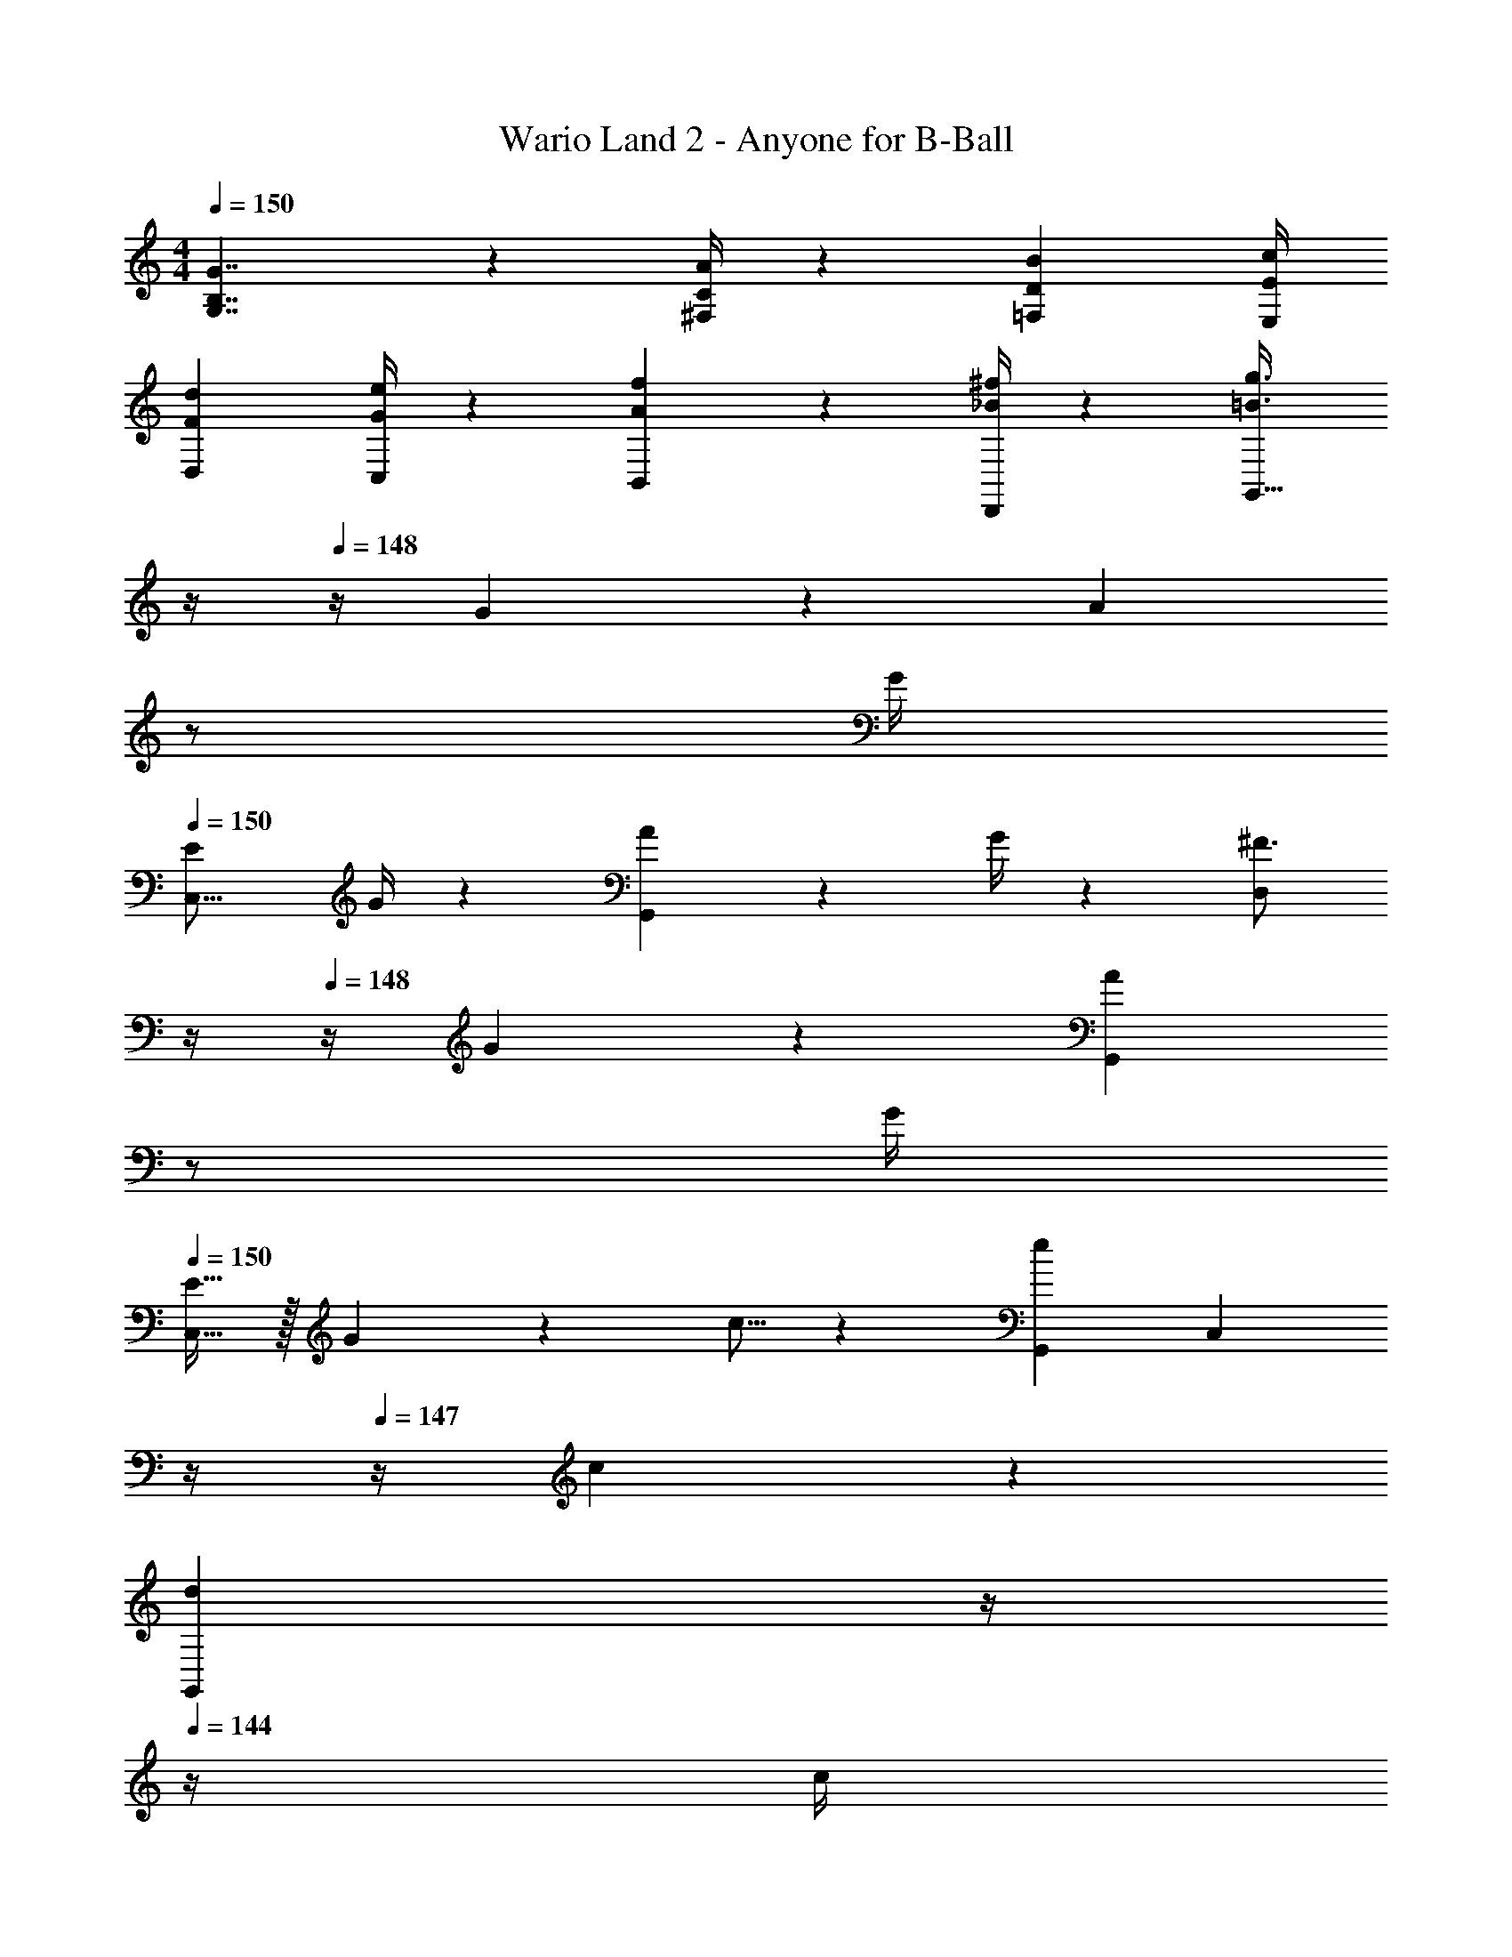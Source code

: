 X: 1
T: Wario Land 2 - Anyone for B-Ball
Z: ABC Generated by Starbound Composer
L: 1/4
M: 4/4
Q: 1/4=150
K: C
[B,7/4G7/4G,7/4] z/36 [C/4^F,/4A/4] z/126 [z12/7D31/18B31/18=F,31/18] [E/4E,/4c/4] 
[F7/9d7/9D,7/9] [G/4C,/4e/4] z/126 [A13/18f13/18B,,13/18] z5/252 [_B/4D,,/4^f/4] z/126 [z3/14=B3/4g3/4G,,63/32] 
Q: 1/4=149
z/4 
Q: 1/4=148
z/4 G2/9 z/36 [z/4A13/18] 
Q: 1/4=147
z/2 
Q: 1/4=146
G/4 
Q: 1/4=150
[E7/9C,17/16] G/4 z/126 [A13/18G,,29/28] z5/252 G/4 z/126 [z3/14^F3/4D,29/28] 
Q: 1/4=149
z/4 
Q: 1/4=148
z/4 G2/9 z/36 [z/4A13/18G,,29/28] 
Q: 1/4=147
z/2 
Q: 1/4=146
G/4 
Q: 1/4=150
[E11/32C,17/16] z/32 G3/10 z/40 c5/16 z11/474 [zG,,29/28e31/18] [z3/14C,29/28] 
Q: 1/4=148
z/4 
Q: 1/4=147
z/4 c2/9 z/36 
Q: 1/4=146
[z/4d13/18G,,29/28] 
Q: 1/4=145
z/4 
Q: 1/4=144
z/4 c/4 
[z/4B7/9C,17/16] 
Q: 1/4=150
z19/36 c/4 z/126 [d13/18G,,29/28] z5/252 c/4 z/126 [c9/28C,29/28] e3/10 z3/140 g9/28 [c'13/18G,,29/28] z/36 _b/4 
[z29/28F,,17/16a11/4] [zC,,29/28] [z3/14F,,29/28] 
Q: 1/4=149
z/4 
Q: 1/4=148
z/4 a2/9 z/36 [z/4=b13/18C,,29/28] 
Q: 1/4=147
z/2 
Q: 1/4=146
a/4 
Q: 1/4=150
[^g7/9F,,17/16] a/4 z/126 [b13/18C,,29/28] z5/252 a/4 z/126 [z3/14g3/4F,,] 
Q: 1/4=149
z/4 
Q: 1/4=148
z/4 a2/9 z/36 [z/4b13/18F,,29/28] 
Q: 1/4=147
z/2 
Q: 1/4=146
a/4 
Q: 1/4=150
[=g29/28C,17/16] [zG,,29/28e31/18] [z3/14C,29/28] 
Q: 1/4=149
z/4 
Q: 1/4=148
z/4 g2/9 z/36 [z/4=f13/18G,,29/28] 
Q: 1/4=147
z/2 
Q: 1/4=146
e/4 
Q: 1/4=150
[d29/28D,,17/16] [d13/18A,,29/28] z5/252 e/4 z/126 [^f9/28D,,29/28] =f3/10 z3/140 e9/28 [dA,,29/28] 
[G,,29/28g11/4] G,, [z3/14G,,63/32] 
Q: 1/4=149
z/4 
Q: 1/4=148
z/4 G2/9 z/36 [z/4A13/18] 
Q: 1/4=147
z/2 
Q: 1/4=146
G/4 
Q: 1/4=150
[E7/9C,17/16] G/4 z/126 [A13/18G,,29/28] z5/252 G/4 z/126 [z3/14F3/4D,29/28] 
Q: 1/4=149
z/4 
Q: 1/4=148
z/4 G2/9 z/36 [z/4A13/18G,,29/28] 
Q: 1/4=147
z/2 
Q: 1/4=146
G/4 
Q: 1/4=150
[E11/32C,17/16] z/32 G3/10 z/40 c5/16 z11/474 [zG,,29/28e31/18] [z3/14C,29/28] 
Q: 1/4=149
z/4 
Q: 1/4=148
z/4 c2/9 z/36 [z/4d13/18G,,29/28] 
Q: 1/4=147
z/2 
Q: 1/4=146
c/4 
Q: 1/4=150
[B7/9C,17/16] c/4 z/126 [d13/18G,,29/28] z5/252 c/4 z/126 [z3/14c'C,] 
Q: 1/4=149
z/4 
Q: 1/4=148
z/2 [z/4_bC,29/28] 
Q: 1/4=147
z/2 
Q: 1/4=146
z/4 
Q: 1/4=150
[z29/28F,,17/16a11/4] [zC,,29/28] [z3/14F,,29/28] 
Q: 1/4=149
z/4 
Q: 1/4=148
z/4 a2/9 z/36 [z/4=b13/18C,,29/28] 
Q: 1/4=147
z/2 
Q: 1/4=146
a/4 
Q: 1/4=150
[^g7/9F,,17/16] a/4 z/126 [b13/18C,,29/28] z5/252 a/4 z/126 [z3/14g3/4F,,] 
Q: 1/4=149
z/4 
Q: 1/4=148
z/4 a2/9 z/36 [z/4b13/18F,,29/28] 
Q: 1/4=147
z/2 
Q: 1/4=146
a/4 
Q: 1/4=150
[=g29/28C,29/28] [zC,29/28e31/18] [z3/14A,,] 
Q: 1/4=148
z/4 
Q: 1/4=147
z/4 g2/9 z/36 
Q: 1/4=146
[z/4f13/18A,,29/28] 
Q: 1/4=145
z/4 
Q: 1/4=144
z/4 e/4 
[z/4d7/9D,,29/28] 
Q: 1/4=150
z19/36 A/4 z/126 [A13/18D,,29/28] z5/252 c/4 z/126 [z27/28BG,,] [G9/28G,,29/28] z5/224 A3/10 z8/349 B5/16 z/48 
[C,7/9c11/4] G,,/4 z/126 [z9/28A,,/3] A,,9/28 A,,5/14 [z5/7C,63/32] G2/9 z/36 A13/18 z/36 G/4 
[E7/9C,17/16] G/4 z/126 [A13/18G,,29/28] z5/252 G/4 z/126 [z3/14F3/4D,29/28] 
Q: 1/4=149
z/4 
Q: 1/4=148
z/4 G2/9 z/36 [z/4A13/18G,,29/28] 
Q: 1/4=147
z/2 
Q: 1/4=146
G/4 
Q: 1/4=150
[E11/32C,17/16] z/32 G3/10 z/40 c5/16 z11/474 [zG,,29/28e31/18] [z3/14C,29/28] 
Q: 1/4=148
z/4 
Q: 1/4=147
z/4 c2/9 z/36 
Q: 1/4=146
[z/4d13/18G,,29/28] 
Q: 1/4=145
z/4 
Q: 1/4=144
z/4 c/4 
[z/4B7/9C,17/16] 
Q: 1/4=150
z19/36 c/4 z/126 [d13/18G,,29/28] z5/252 c/4 z/126 [c9/28C,29/28] e3/10 z3/140 g9/28 [c'13/18G,,29/28] z/36 _b/4 
[z29/28F,,17/16a11/4] [zC,,29/28] [z3/14F,,29/28] 
Q: 1/4=149
z/4 
Q: 1/4=148
z/4 a2/9 z/36 [z/4=b13/18C,,29/28] 
Q: 1/4=147
z/2 
Q: 1/4=146
a/4 
Q: 1/4=150
[^g7/9F,,17/16] a/4 z/126 [b13/18C,,29/28] z5/252 a/4 z/126 [z3/14g3/4F,,] 
Q: 1/4=149
z/4 
Q: 1/4=148
z/4 a2/9 z/36 [z/4b13/18F,,29/28] 
Q: 1/4=147
z/2 
Q: 1/4=146
a/4 
Q: 1/4=150
[=g29/28C,17/16] [zG,,29/28e31/18] [z3/14C,29/28] 
Q: 1/4=149
z/4 
Q: 1/4=148
z/4 g2/9 z/36 [z/4f13/18G,,29/28] 
Q: 1/4=147
z/2 
Q: 1/4=146
e/4 
Q: 1/4=150
[d29/28D,,17/16] [d13/18A,,29/28] z5/252 e/4 z/126 [^f9/28D,,29/28] =f3/10 z3/140 e9/28 [dA,,29/28] 
[G,,29/28g11/4] G,, [z3/14G,,63/32] 
Q: 1/4=149
z/4 
Q: 1/4=148
z/4 G2/9 z/36 [z/4A13/18] 
Q: 1/4=147
z/2 
Q: 1/4=146
G/4 
Q: 1/4=150
[E7/9C,17/16] G/4 z/126 [A13/18G,,29/28] z5/252 G/4 z/126 [z3/14F3/4D,29/28] 
Q: 1/4=149
z/4 
Q: 1/4=148
z/4 G2/9 z/36 [z/4A13/18G,,29/28] 
Q: 1/4=147
z/2 
Q: 1/4=146
G/4 
Q: 1/4=150
[E11/32C,17/16] z/32 G3/10 z/40 c5/16 z11/474 [zG,,29/28e31/18] [z3/14C,29/28] 
Q: 1/4=149
z/4 
Q: 1/4=148
z/4 c2/9 z/36 [z/4d13/18G,,29/28] 
Q: 1/4=147
z/2 
Q: 1/4=146
c/4 
Q: 1/4=150
[B7/9C,17/16] c/4 z/126 [d13/18G,,29/28] z5/252 c/4 z/126 [z3/14c'C,] 
Q: 1/4=149
z/4 
Q: 1/4=148
z/2 [z/4_bC,29/28] 
Q: 1/4=147
z/2 
Q: 1/4=146
z/4 
Q: 1/4=150
[z29/28F,,17/16a11/4] [zC,,29/28] [z3/14F,,29/28] 
Q: 1/4=149
z/4 
Q: 1/4=148
z/4 a2/9 z/36 [z/4=b13/18C,,29/28] 
Q: 1/4=147
z/2 
Q: 1/4=146
a/4 
Q: 1/4=150
[^g7/9F,,17/16] a/4 z/126 [b13/18C,,29/28] z5/252 a/4 z/126 [z3/14g3/4F,,] 
Q: 1/4=149
z/4 
Q: 1/4=148
z/4 a2/9 z/36 [z/4b13/18F,,29/28] 
Q: 1/4=147
z/2 
Q: 1/4=146
a/4 
Q: 1/4=150
[=g29/28C,29/28] [zC,29/28e31/18] [z3/14A,,] 
Q: 1/4=148
z/4 
Q: 1/4=147
z/4 g2/9 z/36 
Q: 1/4=146
[z/4f13/18A,,29/28] 
Q: 1/4=145
z/4 
Q: 1/4=144
z/4 e/4 
[z/4d7/9D,,29/28] 
Q: 1/4=150
z19/36 A/4 z/126 [A13/18D,,29/28] z5/252 c/4 z/126 [z27/28BG,,] [G9/28G,,29/28] z5/224 A3/10 z8/349 B5/16 z/48 
[C,7/9c3] G,,/4 z/126 [z9/28A,,/3] A,,9/28 A,,5/14 [z27/28C,] [CC,,C,] 
